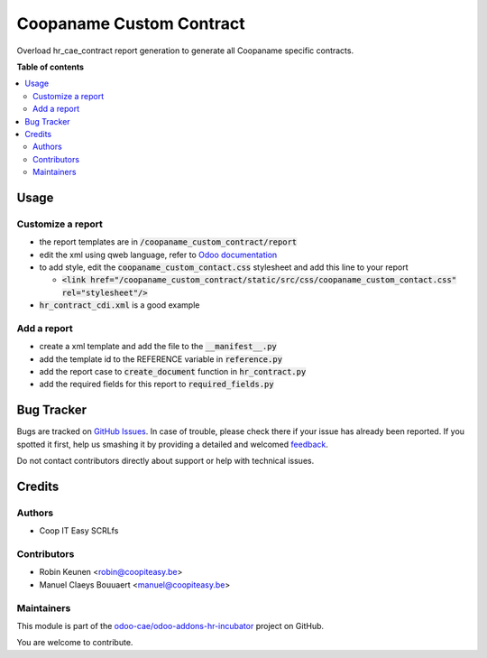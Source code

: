 =========================
Coopaname Custom Contract
=========================

.. !!!!!!!!!!!!!!!!!!!!!!!!!!!!!!!!!!!!!!!!!!!!!!!!!!!!
   !! This file is generated by oca-gen-addon-readme !!
   !! changes will be overwritten.                   !!
   !!!!!!!!!!!!!!!!!!!!!!!!!!!!!!!!!!!!!!!!!!!!!!!!!!!!

.. |badge1| image:: https://img.shields.io/badge/maturity-Beta-yellow.png
    :target: https://odoo-community.org/page/development-status
    :alt: Beta
.. |badge2| image:: https://img.shields.io/badge/licence-AGPL--3-blue.png
    :target: http://www.gnu.org/licenses/agpl-3.0-standalone.html
    :alt: License: AGPL-3
.. |badge3| image:: https://img.shields.io/badge/github-odoo-cae%2Fodoo--addons--hr--incubator-lightgray.png?logo=github
    :target: https://github.com/odoo-cae/odoo-addons-hr-incubator/tree/12.0/coopaname_custom_contract
    :alt: odoo-cae/odoo-addons-hr-incubator

|badge1| |badge2| |badge3| 

Overload hr_cae_contract report generation to generate all
Coopaname specific contracts.

**Table of contents**

.. contents::
   :local:

Usage
=====

Customize a report
~~~~~~~~~~~~~~~~~~

- the report templates are in :code:`/coopaname_custom_contract/report`
- edit the xml using qweb language, refer to `Odoo documentation <https://www.odoo.com/documentation/12.0/reference/reports.html>`_
- to add style, edit the :code:`coopaname_custom_contact.css` stylesheet and add this line to your report

  - :code:`<link href="/coopaname_custom_contract/static/src/css/coopaname_custom_contact.css" rel="stylesheet"/>`
- :code:`hr_contract_cdi.xml` is a good example

Add a report
~~~~~~~~~~~~~~~~~~

- create a xml template and add the file to the :code:`__manifest__.py`
- add the template id to the REFERENCE variable in :code:`reference.py`
- add the report case to :code:`create_document` function in :code:`hr_contract.py`
- add the required fields for this report to :code:`required_fields.py`


Bug Tracker
===========

Bugs are tracked on `GitHub Issues <https://github.com/odoo-cae/odoo-addons-hr-incubator/issues>`_.
In case of trouble, please check there if your issue has already been reported.
If you spotted it first, help us smashing it by providing a detailed and welcomed
`feedback <https://github.com/odoo-cae/odoo-addons-hr-incubator/issues/new?body=module:%20coopaname_custom_contract%0Aversion:%2012.0%0A%0A**Steps%20to%20reproduce**%0A-%20...%0A%0A**Current%20behavior**%0A%0A**Expected%20behavior**>`_.

Do not contact contributors directly about support or help with technical issues.

Credits
=======

Authors
~~~~~~~

* Coop IT Easy SCRLfs

Contributors
~~~~~~~~~~~~

* Robin Keunen <robin@coopiteasy.be>
* Manuel Claeys Bouuaert <manuel@coopiteasy.be>

Maintainers
~~~~~~~~~~~

This module is part of the `odoo-cae/odoo-addons-hr-incubator <https://github.com/odoo-cae/odoo-addons-hr-incubator/tree/12.0/coopaname_custom_contract>`_ project on GitHub.

You are welcome to contribute.
